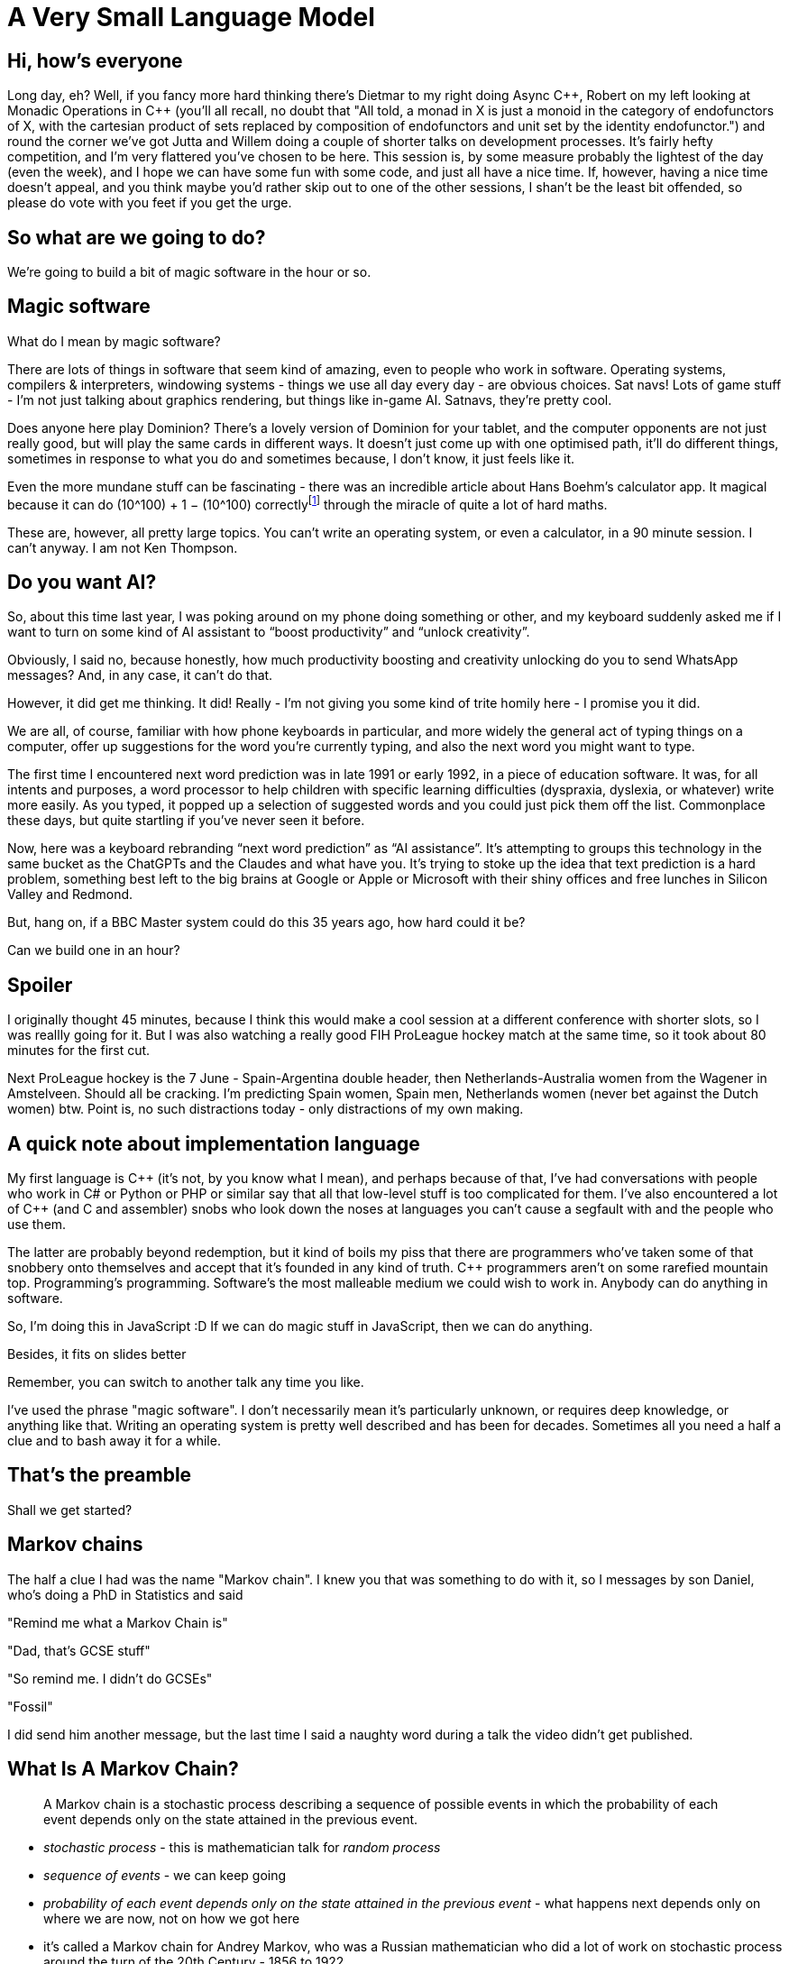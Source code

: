 = A Very Small Language Model

== Hi, how's everyone

Long day, eh? Well, if you fancy more hard thinking there's Dietmar to my right doing Async {cpp}, Robert on my left looking at Monadic Operations in {cpp} (you'll all recall, no doubt that "All told, a monad in X is just a monoid in the category of endofunctors of X, with the cartesian product of sets replaced by composition of endofunctors and unit set by the identity endofunctor.") and round the corner we've got Jutta and Willem doing a couple of shorter talks on development processes. It's fairly hefty competition, and I'm very flattered you've chosen to be here. This session is, by some measure probably the lightest of the day (even the week), and I hope we can have some fun with some code, and just all have a nice time. If, however, having a nice time doesn't appeal, and you think maybe you'd rather skip out to one of the other sessions, I shan't be the least bit offended, so please do vote with you feet if you get the urge.

== So what are we going to do?

We're going to build a bit of magic software in the hour or so.

== Magic software

What do I mean by magic software?

There are lots of things in software that seem kind of amazing, even to people who work in software. Operating systems, compilers & interpreters, windowing systems - things we use all day every day - are obvious choices. Sat navs! Lots of game stuff - I'm not just talking about graphics rendering, but things like in-game AI. Satnavs, they're pretty cool.

Does anyone here play Dominion? There's a lovely version of Dominion for your tablet, and the computer opponents are not just really good, but will play the same cards in different ways. It doesn't just come up with one optimised path, it'll do different things, sometimes in response to what you do and sometimes because, I don't know, it just feels like it.

Even the more mundane stuff can be fascinating - there was an incredible article about Hans Boehm's calculator app. It magical because it can do (10^100) + 1 − (10^100) correctlyfootnote:[https://chadnauseam.com/coding/random/calculator-app] through the miracle of quite a lot of hard maths.

These are, however, all pretty large topics. You can’t write an operating system, or even a calculator, in  a 90 minute session. I can’t anyway. I am not Ken Thompson.

== Do you want AI?

So, about this time last year, I was poking around on my phone doing something or other, and my keyboard suddenly asked me if I want to turn on some kind of AI assistant to “boost productivity” and “unlock creativity”.

Obviously, I said no, because honestly, how much productivity boosting and creativity unlocking do you to send WhatsApp messages? And, in any case, it can’t do that.

However, it did get me thinking. It did! Really - I'm not giving you some kind of trite homily here - I promise you it did.

We are all, of course, familiar with how phone keyboards in particular, and more widely the general act of typing things on a computer, offer up suggestions for the word you're currently typing, and also the next word you might want to type.

The first time I encountered next word prediction was in late 1991 or early 1992, in a piece of education software. It was, for all intents and purposes, a word processor to help children with specific learning difficulties (dyspraxia, dyslexia, or whatever) write more easily. As you typed, it popped up a selection of suggested words and you could just pick them off the list. Commonplace these days, but quite startling if you've never seen it before.

Now, here was a keyboard rebranding “next word prediction” as “AI assistance”. It's attempting to groups this technology in the same bucket as the ChatGPTs and the Claudes and what have you. It's trying to stoke up the idea that text prediction is a hard problem, something best left to the big brains at Google or Apple or Microsoft with their shiny offices and free lunches in Silicon Valley and Redmond.

But, hang on, if a BBC Master system could do this 35 years ago, how hard could it be?

Can we build one in an hour?

== Spoiler

I originally thought 45 minutes, because I think this would make a cool session at a different conference with shorter slots, so I was reallly going for it. But I was also watching a really good FIH ProLeague hockey match at the same time, so it took about 80 minutes for the first cut.

Next ProLeague hockey is the 7 June - Spain-Argentina double header, then Netherlands-Australia women from the Wagener in Amstelveen. Should all be cracking. I'm predicting Spain women, Spain men, Netherlands women (never bet against the Dutch women) btw. Point is, no such distractions today - only distractions of my own making.

== A quick note about implementation language

My first language is {cpp} (it's not, by you know what I mean), and perhaps because of that, I’ve had conversations with people who work in C# or  Python or PHP or similar say that all that low-level stuff is too complicated for them. I’ve also encountered a lot of {cpp} (and C and assembler) snobs who look down the noses at languages you can’t cause a segfault with and the people who use them.

The latter are probably beyond redemption, but it kind of boils my piss that there are programmers who’ve taken some of that snobbery onto themselves and accept that it’s founded in any kind of truth. C++ programmers aren’t on some rarefied mountain top. Programming’s programming. Software’s the most malleable medium we could wish to work in. Anybody can do anything in software.

So, I'm doing this in JavaScript :D  If we can do magic stuff in JavaScript, then we can do anything.

Besides, it fits on slides better

Remember, you can switch to another talk any time you like.

I've used the phrase "magic software". I don't necessarily mean it's particularly unknown, or requires deep knowledge, or anything like that. Writing an operating system is pretty well described and has been for decades. Sometimes all you need a half a clue and to bash away it for a while.

== That's the preamble

Shall we get started?

== Markov chains

The half a clue I had was the name "Markov chain". I knew you that was something to do with it, so I messages by son Daniel, who's doing a PhD in Statistics and said

"Remind me what a Markov Chain is"

"Dad, that's GCSE stuff"

"So remind me. I didn't do GCSEs"

"Fossil"

I did send him another message, but the last time I said a naughty word during a talk the video didn't get published.

== What Is A Markov Chain?

> A Markov chain is a stochastic process describing a sequence of possible events in which the probability of each event depends only on the state attained in the previous event.

* _stochastic process_ - this is mathematician talk for _random process_
* _sequence of events_ - we can keep going
* _probability of each event depends only on the state attained in the previous event_ -  what happens next depends only on where we are now, not on how we got here

* it's called a Markov chain for Andrey Markov, who was a Russian mathematician who did a lot of work on stochastic process around the turn of the 20th Century - 1856 to 1922

<picture>

The sum of the probabilities of the new states is always 1.

== How Does It Apply To Text Prediction?

What if, instead of state A I had "hello", instead of state B I had "world", and instead of state C I had "there"

Start at "hello"

Pick a number

Move to "world"

Try again, start at "hello"

Pick a number

Move to "world"

Try again, start at "hello"

Pick a number

Move to "there"

I mean, it's not nothing, but you get the idea.

== Building the chain

To build the model, to drive the chain, we need first need a body of text - a corpus, as it is called in the text processing trade.

Now, formally, a text corpus is large and systematic. For example the Corpus of London Teenage Speech is a set of samples of spoken English, collected in 1993 from recorded and transcribed conversations by teenagers between the ages of 13 and 17. It's about half a million words, and contains 67 examples of the word 'bum'.

For my purposes I used a corpus I had to hand, which was a download of all my Mastodon toots.

== Training the chain

We have our corpus. How do we use it to train our chain?

Well, it's really quite simple. We just look at each word in turn, and see what comes after it. Now some following words will occur more than once, so we keep a running count of those occurrences. Once we've read our whole corpus, we will have a list of all the words, and which words come after them.

<simple example walk though>

== Generate some toots

== Austenesque

== Sherlockian

== As you type

== These *are* language models

Very small language models, very simple language models, but nonetheless, they capture some essentiall essence of the source corpuses (corpi? no).

=== How could we make them "better" models

start and end of lines

start and end of speech

formatting

=== Stemming

=== Parts of speech tagging

nouns, verbs, adverbs, etc

Controlled languages - noun-phrases

=== Vector representation of words

These vectors capture information about the meaning of the word based on the surrounding words. The word2vec algorithm estimates these representations by modeling text in a large corpus. Once trained, such a model can detect synonymous words or suggest additional words for a partial sentence. Word2vec was developed by Tomáš Mikolov and colleagues at Google and published in 2013.

=== No time

These represent rather more work that my "can I do this in the time it takes to play a game of hockey", but NLP is a fascinating subject and if your interest is piqued, do investigate.

== A Horrific Chimera

If we had some nice Austen, and some ok Holmes, and some, well, some JavaScript, if we put them all together, it'll be even better right?

But, no

== Sliding windows

one token, vs two tokens, etc

accidental source recovery

== Even small systems get the blues

On the one hand, this is a just a bit of fun. Programming for money is great and all, but it's often quite run of the mill, so if you need to, just bunk off for a couple of hours - noone will notice - and write something fun, something a bit magic. You'll feel better for it.

On the other hand, the title of this talk is obviously an allusion to the AI hype that's swirling and whirling all around us. Even a tiny system like this can display surprising, and convincing, behaviour, but as we feed it more and more text, it actually gets worse and worse. Bigger systems will display even more surprising and convincing behaviour, but as they grab more and more text, it looks like they too will actually get worse and worse.

I've just said programming can be a ton of fun, because it can. We can reach out and explore these incredible problem spaces, and for each problem there's an infinity of solutions. There's this incredible multidimensional space we can shape and travel through, so it can be fun, but it can be dangerous. There are consequences to the things we build too. So, have fun, but let's be careful out there.
